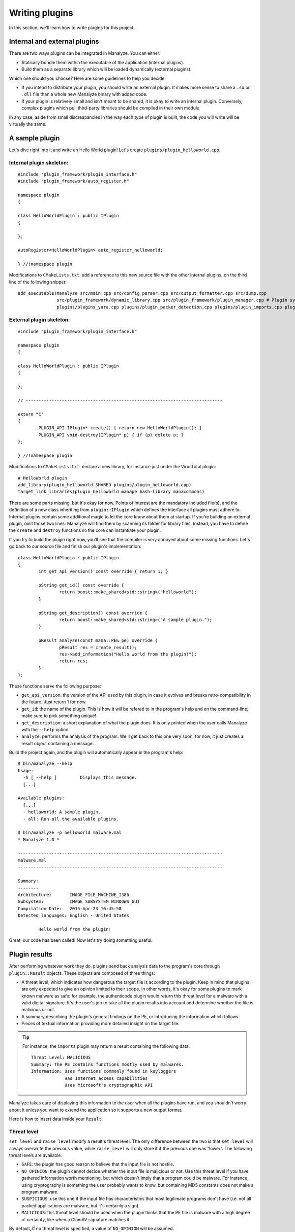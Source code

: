 ***************
Writing plugins
***************

In this section, we'll learn how to write plugins for this project.

Internal and external plugins
=============================

There are two ways plugins can be integrated in Manalyze. You can either:

* Statically bundle them within the executable of the application (internal plugins).
* Build them as a separate library which will be loaded dynamically (external plugins).

Which one should you choose? Here are some guidelines to help you decide:

- If you intend to distribute your plugin, you should write an external plugin. It makes more sense to share a ``.so`` or ``.dll`` file than a whole new Manalyze binary with added code. 
- If your plugin is relatively small and isn't meant to be shared, it is okay to write an internal plugin. Conversely, complex plugins which pull third-party libraries should be compiled in their own module.

In any case, aside from small discreapancies in the way each type of plugin is built, the code you will write will be virtually the same.

A sample plugin
===============

Let's dive right into it and write an Hello World plugin! Let's create ``plugins/plugin_helloworld.cpp``.

Internal plugin skeleton:
-------------------------

::

	#include "plugin_framework/plugin_interface.h"
	#include "plugin_framework/auto_register.h"

	namespace plugin
	{

	class HelloWorldPlugin : public IPlugin
	{

	};

	AutoRegister<HelloWorldPlugin> auto_register_helloworld;

	} //!namespace plugin

Modifications to ``CMakeLists.txt``: add a reference to this new source file with the other internal plugins, on the third line of the following snippet::

    add_executable(manalyze src/main.cpp src/config_parser.cpp src/output_formatter.cpp src/dump.cpp
    		   src/plugin_framework/dynamic_library.cpp src/plugin_framework/plugin_manager.cpp # Plugin system
    		   plugins/plugins_yara.cpp plugins/plugin_packer_detection.cpp plugins/plugin_imports.cpp plugins/plugin_resources.cpp plugins/plugin_helloworld.cpp) # Bundled plugins

External plugin skeleton:
-------------------------

::

	#include "plugin_framework/plugin_interface.h"

	namespace plugin
	{

	class HelloWorldPlugin : public IPlugin
	{

	};

	// ----------------------------------------------------------------------------

	extern "C"
	{
		PLUGIN_API IPlugin* create() { return new HelloWorldPlugin(); }
		PLUGIN_API void destroy(IPlugin* p) { if (p) delete p; }
	};

	} //!namespace plugin

Modifications to ``CMakeLists.txt``: declare a new library, for instance just under the VirusTotal plugin::

    # HelloWorld plugin
    add_library(plugin_helloworld SHARED plugins/plugin_helloworld.cpp)
    target_link_libraries(plugin_helloworld manape hash-library manacommons)

There are some parts missing, but it's okay for now. Points of interest are the mandatory included file(s), and the definition of a new class inheriting from ``plugin::IPlugin`` which defines the interface all plugins must adhere to. Internal plugins contain some additional magic to let the core know about them at startup. If you're building an external plugin, omit those two lines: Manalyze will find them by scanning its folder for library files. Instead, you have to define the ``create`` and ``destroy`` functions so the core can instantiate your plugin.

If you try to build the plugin right now, you'll see that the compiler is very annoyed about some missing functions. Let's go back to our source file and finish our plugin's implementation::

	class HelloWorldPlugin : public IPlugin
	{
		int get_api_version() const override { return 1; }

		pString get_id() const override {
			return boost::make_shared<std::string>("helloworld");
		}

		pString get_description() const override {
			return boost::make_shared<std::string>("A sample plugin.");
		}

		pResult analyze(const mana::PE& pe) override {
			pResult res = create_result();
			res->add_information("Hello world from the plugin!");
			return res;
		}
	};

These functions serve the following purpose:

* ``get_api_version``: the version of the API used by this plugin, in case it evolves and breaks retro-compatibility in the future. Just return 1 for now.
* ``get_id``: the name of the plugin. This is how it will be refered to in the program's help and on the command-line; make sure to pick something unique!
* ``get_description``: a short explanation of what the plugin does. It is only printed when the user calls Manalyze with the ``--help`` option.
* ``analyze``: performs the analysis of the program. We'll get back to this one very soon, for now, it just creates a result object containing a message.

Build the project again, and the plugin will automatically appear in the program's help::

	$ bin/manalyze --help
	Usage:
	  -h [ --help ]         Displays this message.
	  [...]

	Available plugins:
	  [...]
	  - helloworld: A sample plugin.
	  - all: Run all the available plugins.

	$ bin/manalyze -p helloworld malware.mal 
	* Manalyze 1.0 *

	-------------------------------------------------------------------------------
	malware.mal
	-------------------------------------------------------------------------------

	Summary:
	--------
	Architecture:       IMAGE_FILE_MACHINE_I386
	Subsystem:          IMAGE_SUBSYSTEM_WINDOWS_GUI
	Compilation Date:   2015-Apr-23 16:45:58
	Detected languages: English - United States

		Hello world from the plugin!

Great, our code has been called! Now let's try doing something useful.

Plugin results
==============

After performing whatever work they do, plugins send back analysis data to the program's core through ``plugin::Result`` objects. These objects are composed of three things:

* A threat level, which indicates how dangerous the target file is according to the plugin. 
  Keep in mind that plugins are only expected to give an opinion limited to their scope. In other words, it's okay for some plugins to mark known malware as safe: for example, the authenticode plugin would return this threat level for a malware with a valid digital signature. It's the user's job to take all the plugin results into account and determine whether the file is malicious or not.
* A summary describing the plugin's general findings on the PE, or introducing the information which follows.
* Pieces of textual information providing more detailed insight on the target file.

.. TIP:: For instance, the ``imports`` plugin may return a result containing the following data:

	::

		Threat Level: MALICIOUS
		Summary: The PE contains functions mostly used by malwares.
		Information: Uses functions commonly found in keyloggers
		             Has Internet access capabilities
		             Uses Microsoft's cryptographic API

Manalyze takes care of displaying this information to the user when all the plugins have run, and you shouldn't worry about it unless you want to extend the application so it supports a new output format.

Here is how to insert data inside your ``Result``:

Threat level
------------

``set_level`` and ``raise_level`` modify a result's threat level. The only difference between the two is that ``set_level`` will always overwrite the previous value, while ``raise_level`` will only store it if the previous one was "lower". The following threat levels are available:

* ``SAFE``: the plugin has good reason to believe that the input file is not hostile.
* ``NO_OPINION``: the plugin cannot decide whether the input file is malicious or not. Use this threat level if you have gathered information worth mentioning, but which doesn't imply that a program could be malware. For instance, using cryptography is something the user probably wants to know, but containing MD5 constants does not make a program malware.
* ``SUSPICIOUS``: use this one if the input file has characteristics that most legitimate programs don't have (i.e. not all packed applications are malware, but it's certainly a sign).
* ``MALICIOUS``: this threat level should be used when the plugin thinks that the PE file is malware with a high degree of certainty, like when a ClamAV signature matches it.

By default, if no threat level is specified, a value of ``NO_OPINION`` will be assumed.

Sample usage::

	pResult res = create_result();
	// do some tests
	if (bad_things) {
	    res->set_level(MALICIOUS);
	}
	// do more tests
	if (other_things) {
	    res->raise_level(SUSPICIOUS); // Threat level will not decrease if it was MALICIOUS before.
	}
	// do even more tests
	if (actually_ok) {
	    res->set_level(SAFE); // If reached, threat level will be set to SAFE regardless of the previous value.
	}

Summary
-------

Use the ``set_summary`` method to edit the result's summary. There can only be one, so any subsequent calls will overwrite the previous value. Note that the summary is optional and you don't have to set a value if you don't feel the need to.

Sample usage::

	pResult res = create_result();
	res->set_summary("The PE is possibly packed.");

Information
-----------

Information can (and must) be added to the result through the ``add_information`` method. If a result contains no information, Manalyze will assume that it has nothing to report and no output will be generated (even if a threat level or a summary has been set). You may add as many pieces of data as you like, but there is no way to remove one that was already inserted. Finally, the order in which the information is pushed will be preserved.

The ``add_information`` function, or rather set of functions, allow plugin writers to create complex data structures. Let's look at some examples::

	pResult res = create_result();
	res->add_information("Some textual information added to the result.");

	res->add_information("key", "value");

	std::vector<std::string> data;
	data.push_back("One");
	data.push_back("Two");
	data.push_back("Three");
	res->add_information("A list of strings", data);

This code generates the following output when using the JSON formatter::

	"Plugins": {
		"helloworld": {
			"level": 1,
			"plugin_output": {
				"info_0": "Some textual information added to the result.",
				"key": "value"
				"A list of strings": [
					"One",
					"Two",
					"Three"
				]
			}
		}
	}

Internally, all the result data is stored as key-value pairs; if you don't provide a key, Manalyze will generate one automatically which will be omitted whenever possible. Here is the same result presented by the default formatter (when printing human-readable results) ::

    Some textual information added to the result.
    key: value
    A list of strings: One
                       Two
                       Three

PE objects
==========

Now that we know how to create results, we will look more closely at the ``analyze`` method. Here is how it's declared::

	pResult analyze(const mana::PE& pe);

It's return type has been covered already, but what about the argument? This ``PE`` object is all the plugin has to work with, but it contains a lot of information about the input file.
